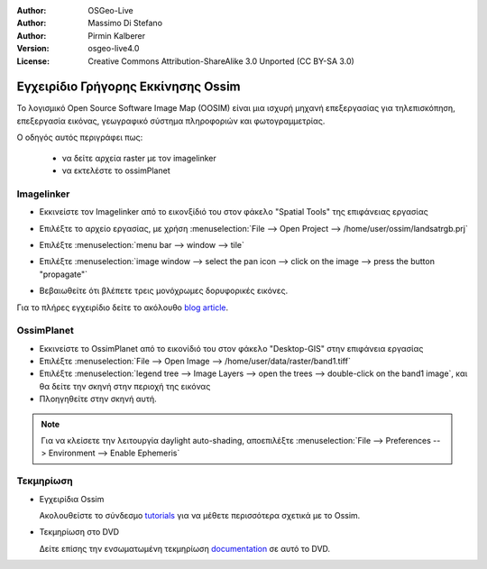 :Author: OSGeo-Live
:Author: Massimo Di Stefano
:Author: Pirmin Kalberer
:Version: osgeo-live4.0
:License: Creative Commons Attribution-ShareAlike 3.0 Unported  (CC BY-SA 3.0)

.. _ossim-quickstart-el:
 
.. image:: ../../images/project_logos/logo-ossim.gif
  :scale: 80 %
  :alt: project logo
  :align: right

***********************************
Εγχειρίδιο Γρήγορης Εκκίνησης Ossim 
***********************************

Το λογισμικό Open Source Software Image Map (OOSIM) είναι μια ισχυρή μηχανή επεξεργασίας για τηλεπισκόπηση,
επεξεργασία εικόνας, γεωγραφικό σύστημα πληροφοριών και φωτογραμμετρίας.

Ο οδηγός αυτός περιγράφει πως:

  * να δείτε αρχεία raster με τον imagelinker
  * να εκτελέστε το ossimPlanet

Imagelinker
===========

* Εκκινείστε τον Imagelinker από το εικονξίδιό του στον φάκελο "Spatial Tools" της επιφάνειας εργασίας 
* Επιλέξτε το αρχείο εργασίας, με χρήση :menuselection:`File --> Open Project --> /home/user/ossim/landsatrgb.prj`
* Επιλέξτε :menuselection:`menu bar --> window --> tile`
* Επιλέξτε :menuselection:`image window --> select the pan icon --> click on the image --> press the button "propagate"`
* Βεβαιωθείτε ότι βλέπετε τρεις μονόχρωμες δορυφορικές εικόνες. 

  .. image:: ../../images/screenshots/800x600/ossim_imagelinker2.jpg
     :scale: 100 %

Για το πλήρες εγχειρίδιο δείτε το ακόλουθο `blog article`_.

.. _`blog article`: http://www.geofemengineering.it/GeofemEngineering/Blog/Voci/2010/3/15_OSGEO_-_Live_-_DVD_-_%22running_imagelinker%22.html


OssimPlanet
===========

* Εκκινείστε το OssimPlanet από το εικονίδιό του στον φάκελο "Desktop-GIS" στην επιφάνεια εργασίας 

* Επιλέξτε :menuselection:`File --> Open Image --> /home/user/data/raster/band1.tiff`

* Επιλέξτε :menuselection:`legend tree --> Image Layers --> open the trees --> double-click on the band1 image`,
  και θα δείτε την σκηνή στην περιοχή της εικόνας

* Πλοηγηθείτε στην σκηνή αυτή.


.. note::
   Για να κλείσετε την λειτουργία daylight auto-shading, αποεπιλέξτε :menuselection:`File --> Preferences --> Environment --> Enable Ephemeris`


Τεκμηρίωση
==========

* Εγχειρίδια Ossim

  Ακολουθείστε το σύνδεσμο tutorials_ για να μέθετε περισσότερα σχετικά με το Ossim.

.. _tutorials: http://download.osgeo.org/ossim/tutorials/pdfs/

* Τεκμηρίωση στο DVD

  Δείτε επίσης την ενσωματωμένη τεκμηρίωση documentation_ σε αυτό το DVD.

.. _documentation: file:///usr/local/share/ossim/

